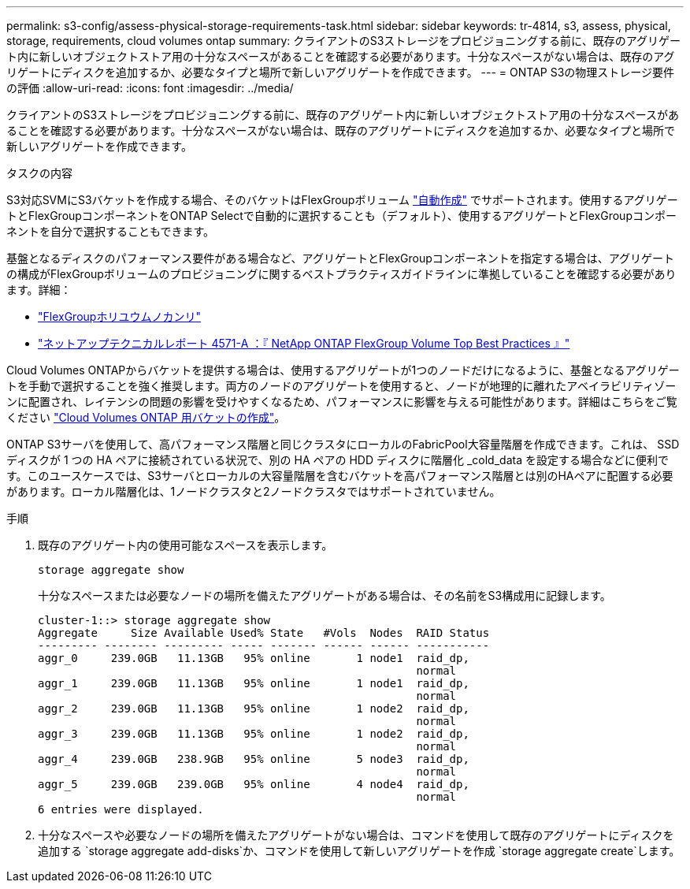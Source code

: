 ---
permalink: s3-config/assess-physical-storage-requirements-task.html 
sidebar: sidebar 
keywords: tr-4814, s3, assess, physical, storage, requirements, cloud volumes ontap 
summary: クライアントのS3ストレージをプロビジョニングする前に、既存のアグリゲート内に新しいオブジェクトストア用の十分なスペースがあることを確認する必要があります。十分なスペースがない場合は、既存のアグリゲートにディスクを追加するか、必要なタイプと場所で新しいアグリゲートを作成できます。 
---
= ONTAP S3の物理ストレージ要件の評価
:allow-uri-read: 
:icons: font
:imagesdir: ../media/


[role="lead"]
クライアントのS3ストレージをプロビジョニングする前に、既存のアグリゲート内に新しいオブジェクトストア用の十分なスペースがあることを確認する必要があります。十分なスペースがない場合は、既存のアグリゲートにディスクを追加するか、必要なタイプと場所で新しいアグリゲートを作成できます。

.タスクの内容
S3対応SVMにS3バケットを作成する場合、そのバケットはFlexGroupボリューム link:../s3-config/architecture.html#automatic-flexgroup-sizing-with-ontap-9-14-1-and-later["自動作成"^] でサポートされます。使用するアグリゲートとFlexGroupコンポーネントをONTAP Selectで自動的に選択することも（デフォルト）、使用するアグリゲートとFlexGroupコンポーネントを自分で選択することもできます。

基盤となるディスクのパフォーマンス要件がある場合など、アグリゲートとFlexGroupコンポーネントを指定する場合は、アグリゲートの構成がFlexGroupボリュームのプロビジョニングに関するベストプラクティスガイドラインに準拠していることを確認する必要があります。詳細：

* link:../flexgroup/index.html["FlexGroupホリユウムノカンリ"]
* https://www.netapp.com/pdf.html?item=/media/17251-tr4571apdf.pdf["ネットアップテクニカルレポート 4571-A ：『 NetApp ONTAP FlexGroup Volume Top Best Practices 』"^]


Cloud Volumes ONTAPからバケットを提供する場合は、使用するアグリゲートが1つのノードだけになるように、基盤となるアグリゲートを手動で選択することを強く推奨します。両方のノードのアグリゲートを使用すると、ノードが地理的に離れたアベイラビリティゾーンに配置され、レイテンシの問題の影響を受けやすくなるため、パフォーマンスに影響を与える可能性があります。詳細はこちらをご覧ください link:create-bucket-task.html["Cloud Volumes ONTAP 用バケットの作成"]。

ONTAP S3サーバを使用して、高パフォーマンス階層と同じクラスタにローカルのFabricPool大容量階層を作成できます。これは、 SSD ディスクが 1 つの HA ペアに接続されている状況で、別の HA ペアの HDD ディスクに階層化 _cold_data を設定する場合などに便利です。このユースケースでは、S3サーバとローカルの大容量階層を含むバケットを高パフォーマンス階層とは別のHAペアに配置する必要があります。ローカル階層化は、1ノードクラスタと2ノードクラスタではサポートされていません。

.手順
. 既存のアグリゲート内の使用可能なスペースを表示します。
+
`storage aggregate show`

+
十分なスペースまたは必要なノードの場所を備えたアグリゲートがある場合は、その名前をS3構成用に記録します。

+
[listing]
----
cluster-1::> storage aggregate show
Aggregate     Size Available Used% State   #Vols  Nodes  RAID Status
--------- -------- --------- ----- ------- ------ ------ -----------
aggr_0     239.0GB   11.13GB   95% online       1 node1  raid_dp,
                                                         normal
aggr_1     239.0GB   11.13GB   95% online       1 node1  raid_dp,
                                                         normal
aggr_2     239.0GB   11.13GB   95% online       1 node2  raid_dp,
                                                         normal
aggr_3     239.0GB   11.13GB   95% online       1 node2  raid_dp,
                                                         normal
aggr_4     239.0GB   238.9GB   95% online       5 node3  raid_dp,
                                                         normal
aggr_5     239.0GB   239.0GB   95% online       4 node4  raid_dp,
                                                         normal
6 entries were displayed.
----
. 十分なスペースや必要なノードの場所を備えたアグリゲートがない場合は、コマンドを使用して既存のアグリゲートにディスクを追加する `storage aggregate add-disks`か、コマンドを使用して新しいアグリゲートを作成 `storage aggregate create`します。

